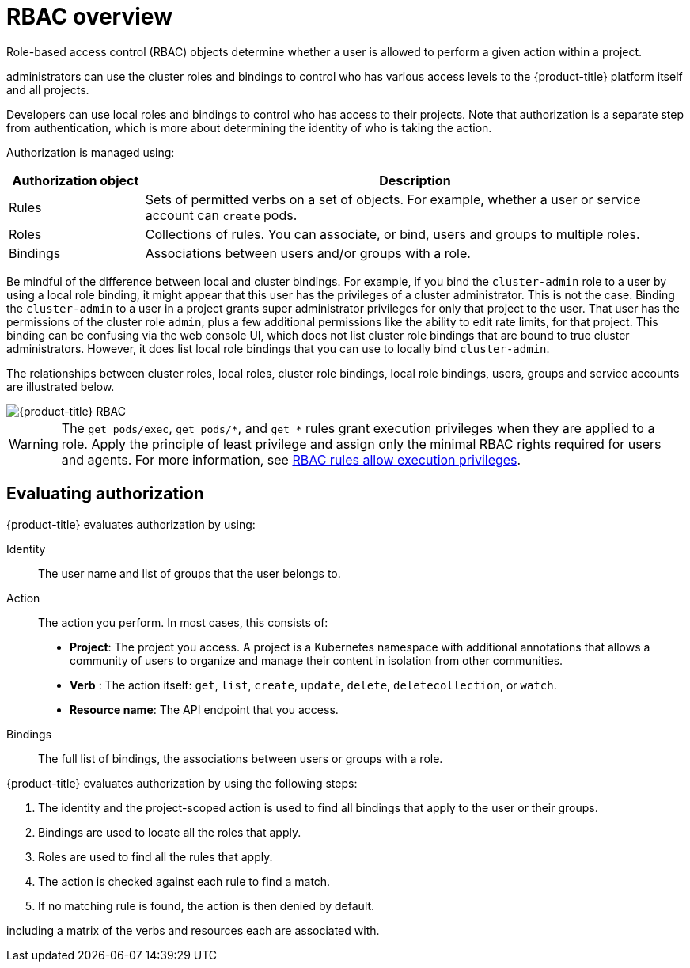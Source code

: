 // Module included in the following assemblies:
//
// * authentication/using-rbac.adoc
// * post_installation_configuration/preparing-for-users.adoc

:_content-type: CONCEPT
[id="authorization-overview_{context}"]
= RBAC overview

Role-based access control (RBAC) objects determine whether a user is allowed to
perform a given action within a project.

ifdef::openshift-enterprise,openshift-webscale,openshift-origin[]
Cluster
endif::[]
administrators can use the cluster roles and
bindings to control who has various access levels to the {product-title}
platform itself and all projects.

Developers can use local roles and bindings to control who has access
to their projects. Note that authorization is a separate step from
authentication, which is more about determining the identity of who is taking the action.

Authorization is managed using:

[cols="1,4",options="header"]
|===

|Authorization object |Description

|Rules |Sets of permitted verbs on a set of objects. For example,
whether a user or service account can `create` pods.

|Roles |Collections of rules. You can associate, or bind, users and groups
to multiple roles.

|Bindings |Associations between users and/or groups with a role.
|===

ifdef::openshift-origin,openshift-enterprise[]
There are two levels of RBAC roles and bindings that control authorization:

[cols="1,4",options="header"]
|===

|RBAC level |Description

|Cluster RBAC |Roles and bindings that are applicable across
all projects. _Cluster roles_ exist cluster-wide, and _cluster role bindings_
can reference only cluster roles.

|Local RBAC |Roles and bindings that are scoped to a given project. While
_local roles_ exist only in a single project, local role bindings can
reference _both_ cluster and local roles.

|===

A cluster role binding is a binding that exists at the cluster level.
A role binding exists at the project level. The cluster role _view_ must be
bound to a user using a local role binding for that user to view the project.
Create local roles only if a cluster role does not provide the set
of permissions needed for a particular situation.

This two-level hierarchy allows reuse across multiple projects through the
cluster roles while allowing customization inside of individual projects
through local roles.

During evaluation, both the cluster role bindings and the local role bindings are used.
For example:

. Cluster-wide "allow" rules are checked.
. Locally-bound "allow" rules are checked.
. Deny by default.


[id="default-roles_{context}"]
== Default cluster roles

{product-title} includes a set of default cluster roles that you can bind to users and groups cluster-wide or locally.

[IMPORTANT]
====
It is not recommended to manually modify the default cluster roles. Modifications to these system roles can prevent a cluster from functioning properly.
====

[cols="1,4",options="header"]
|===

|Default cluster role |Description

|`admin` |A project manager. If used in a local binding, an `admin` has
rights to view any resource in the project and modify any resource in the
project except for quota.

|`basic-user` |A user that can get basic information about projects and users.

|`cluster-admin` |A super-user that can perform any action in any project. When
bound to a user with a local binding, they have full control over quota and
every action on every resource in the project.

|`cluster-status` |A user that can get basic cluster status information.

|`cluster-reader` | A user that can get or view most of the objects but
cannot modify them.
|`edit` |A user that can modify most objects in a project but does not have the
power to view or modify roles or bindings.

|`self-provisioner` |A user that can create their own projects.

|`view` |A user who cannot make any modifications, but can see most objects in a
project. They cannot view or modify roles or bindings.

|===
endif::[]

Be mindful of the difference between local and cluster bindings. For example,
if you bind the `cluster-admin` role to a user by using a local role binding,
it might appear that this user has the privileges of a cluster administrator.
This is not the case. Binding the `cluster-admin` to a user in a project
grants super administrator privileges for only that
project to the user. That user has the permissions of the cluster role
`admin`, plus a few additional permissions like the ability to edit rate limits,
for that project.
This binding can be confusing via the web console UI, which does not list
cluster role bindings that are bound to true cluster administrators. However, it
does list local role bindings that you can use to locally bind `cluster-admin`.

////
If you do, when you upgrade
your cluster, the default roles are updated and
automatically reconciled when the server is started. During reconciliation, any
permissions that are missing from
the default roles are added. If you added more permissions to the role, they are
not removed.

If you customized the default roles and configured them to prevent automatic
role reconciliation, you must manually update policy definitions
when you upgrade {product-title}.
////


The relationships between cluster roles, local roles, cluster role bindings,
local role bindings, users, groups and service accounts are illustrated below.

image::rbac.png[{product-title} RBAC]

[WARNING]
====
The `get pods/exec`, `get pods/*`, and `get *` rules grant execution privileges when they are applied to a role. Apply the principle of least privilege and assign only the minimal RBAC rights required for users and agents. For more information, see link:https://access.redhat.com/solutions/6989997[RBAC rules allow execution privileges].
====

[id="evaluating-authorization_{context}"]
== Evaluating authorization

{product-title} evaluates authorization by using:

Identity:: The user name and list of groups that the user belongs to.

Action:: The action you perform. In most cases, this consists of:
* *Project*: The project you access. A project is a Kubernetes namespace with
additional annotations that allows a community of users to organize and manage
their content in isolation from other communities.
* *Verb* : The action itself:  `get`, `list`, `create`, `update`, `delete`, `deletecollection`, or `watch`.
* *Resource name*: The API endpoint that you access.
Bindings:: The full list of bindings, the associations between users or groups
with a role.

{product-title} evaluates authorization by using the following steps:

. The identity and the project-scoped action is used to find all bindings that
apply to the user or their groups.
. Bindings are used to locate all the roles that apply.
. Roles are used to find all the rules that apply.
. The action is checked against each rule to find a match.
. If no matching rule is found, the action is then denied by default.


ifdef::openshift-origin,openshift-enterprise[]

[TIP]
====
Remember that users and groups can be associated with, or bound to, multiple
roles at the same time.
====

Project administrators can use the CLI to
endif::openshift-origin,openshift-enterprise[]
ifdef::openshift-enterprise,openshift-webscale,openshift-origin[]
view local roles and bindings,
endif::openshift-enterprise,openshift-webscale,openshift-origin[]
including a matrix of the verbs and resources each are associated with.

ifdef::openshift-origin,openshift-enterprise[]
[IMPORTANT]
====
The cluster role bound to the project administrator is limited in a project
through a local binding.
It is not bound cluster-wide like the cluster roles granted to the
*cluster-admin* or *system:admin*.

Cluster roles are roles defined at the cluster level but can be bound either at
the cluster level or at the project level.
====
endif::openshift-origin,openshift-enterprise[]

ifdef::openshift-enterprise,openshift-webscale,openshift-origin[]
[id="cluster-role-aggregations_{context}"]
=== Cluster role aggregation
The default admin, edit, view, and cluster-reader cluster roles support
link:https://kubernetes.io/docs/reference/access-authn-authz/rbac/#aggregated-clusterroles[cluster role aggregation],
where the cluster rules for each role are dynamically updated as
new rules are created. This feature is relevant only if you extend the
Kubernetes API by creating custom resources.

// NEED NEW LINK TO ASSEMBLY ABOUT making custom resources
endif::[]
